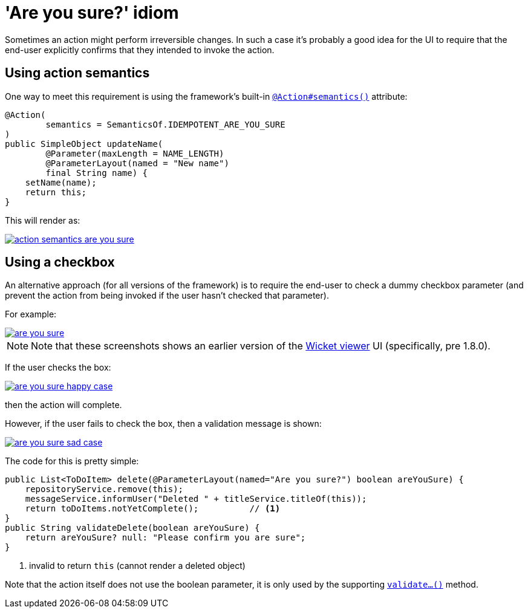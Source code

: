 :_basedir: ../../
:_imagesdir: images/
[[_ugbtb_hints-and-tips_are-you-sure]]
= 'Are you sure?' idiom
:Notice: Licensed to the Apache Software Foundation (ASF) under one or more contributor license agreements. See the NOTICE file distributed with this work for additional information regarding copyright ownership. The ASF licenses this file to you under the Apache License, Version 2.0 (the "License"); you may not use this file except in compliance with the License. You may obtain a copy of the License at. http://www.apache.org/licenses/LICENSE-2.0 . Unless required by applicable law or agreed to in writing, software distributed under the License is distributed on an "AS IS" BASIS, WITHOUT WARRANTIES OR  CONDITIONS OF ANY KIND, either express or implied. See the License for the specific language governing permissions and limitations under the License.


Sometimes an action might perform irreversible changes.
In such a case it's probably a good idea for the UI to require that the end-user explicitly confirms that they intended to invoke the action.

== Using action semantics

One way to meet this requirement is using the framework's built-in xref:../rgant/rgant.adoc#_rgant-Action_semantics[`@Action#semantics()`] attribute:

[source,java]
----
@Action(
        semantics = SemanticsOf.IDEMPOTENT_ARE_YOU_SURE
)
public SimpleObject updateName(
        @Parameter(maxLength = NAME_LENGTH)
        @ParameterLayout(named = "New name")
        final String name) {
    setName(name);
    return this;
}
----


This will render as:

image::{_imagesdir}hints-and-tips/action-semantics-are-you-sure.png[link="{_imagesdir}hints-and-tips/action-semantics-are-you-sure.png"]


== Using a checkbox

An alternative approach (for all versions of the framework) is to require the end-user to check a dummy checkbox parameter (and prevent the action from being invoked if the user hasn't checked that parameter).

For example:

image::{_imagesdir}hints-and-tips/are-you-sure.png[link="{_imagesdir}hints-and-tips/are-you-sure.png"]

[NOTE]
====
Note that these screenshots shows an earlier version of the xref:../ugvw/ugvw.adoc#[Wicket viewer] UI (specifically, pre 1.8.0).
====

If the user checks the box:

image::{_imagesdir}hints-and-tips/are-you-sure-happy-case.png[link="{_imagesdir}hints-and-tips/are-you-sure-happy-case.png"]

then the action will complete.

However, if the user fails to check the box, then a validation message is shown:

image::{_imagesdir}hints-and-tips/are-you-sure-sad-case.png[link="{_imagesdir}hints-and-tips/are-you-sure-sad-case.png"]



The code for this is pretty simple:

[source,java]
----
public List<ToDoItem> delete(@ParameterLayout(named="Are you sure?") boolean areYouSure) {
    repositoryService.remove(this);
    messageService.informUser("Deleted " + titleService.titleOf(this));
    return toDoItems.notYetComplete();          // <1>
}
public String validateDelete(boolean areYouSure) {
    return areYouSure? null: "Please confirm you are sure";
}
----
<1> invalid to return `this` (cannot render a deleted object)

Note that the action itself does not use the boolean parameter, it is only used by the supporting xref:../rgcms/rgcms.adoc#_rgcms_methods_prefixes_validate[`validate...()`] method.